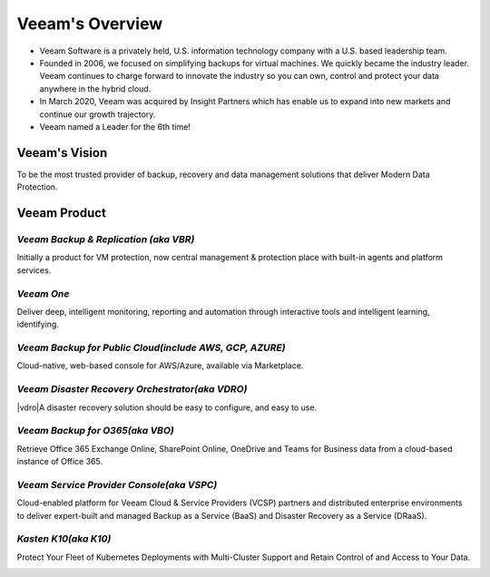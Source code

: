 Veeam's Overview
========================

.. image:: images/veeambanner.png

* Veeam Software is a privately held, U.S. information technology company with a U.S. based leadership team.

* Founded in 2006, we focused on simplifying backups for virtual machines. We quickly became the industry leader. Veeam continues to charge forward to innovate the industry so you can own, control and protect your data anywhere in the hybrid cloud.

* In March 2020, Veeam was acquired by Insight Partners which has enable us to expand into new markets and continue our growth trajectory.

* Veeam named a Leader for the 6th time!

.. image:: images/gartner.png

Veeam's Vision
------------

To be the most trusted provider of backup, recovery and data management solutions that deliver Modern Data Protection.

Veeam Product 
--------------

*Veeam Backup & Replication (aka VBR)*
^^^^^^^^^^^^^^^^^^^^^^^^^^
 
|vbr| Initially a product for VM protection, now central  management & protection place with built-in  agents and platform services.

.. |vbr| image:: images/vbr.png
         :scale: 60


.. image:: images/vbr01.png 

.. rst-class:: clear-both


*Veeam One*
^^^^^^^^^^^

|veeamone| Deliver deep, intelligent monitoring, reporting and automation through interactive tools and intelligent learning, identifying.

.. |veeamone| image:: images/veeamone.png

.. image:: images/veeamone01.png 

.. rst-class:: clear-both

*Veeam Backup for Public Cloud(include AWS, GCP, AZURE)* 
^^^^^^^^^^^^^^^^^^^^^^^^^^^^^^^
  
|vbpublic| Cloud-native, web-based console for AWS/Azure,  available via Marketplace.

.. |vbpublic| image:: images/vbpublic.png

.. image:: images/vbpublic01.png 

.. rst-class:: clear-both

*Veeam Disaster Recovery Orchestrator(aka VDRO)*
^^^^^^^^^^^^^^^^^^^^^^^^^^^^^^^

|vdro|A disaster recovery solution should be easy to configure, and easy to use.

.. |vdro| image:: images/vdro.png
          :scale: 60

.. image:: images/vdro01.png 

.. rst-class:: clear-both

*Veeam Backup for O365(aka VBO)*
^^^^^^^^^^^^^^^^^^^^^^^^^^^^^^^

|vbo| Retrieve Office 365 Exchange Online, SharePoint Online, OneDrive and Teams for Business data from a cloud-based instance of Office 365.

.. |vbo| image:: images/vbo.png

.. image:: images/vbo01.png

.. rst-class:: clear-both 

*Veeam Service Provider Console(aka VSPC)*
^^^^^^^^^^^^^^^^^^^^^^^^^^^^^^^

|vspc| Cloud-enabled platform for Veeam Cloud & Service Providers (VCSP) partners and distributed enterprise environments to deliver expert-built and managed Backup as a Service (BaaS) and Disaster Recovery as a Service (DRaaS).

.. |vspc| image:: images/vspc.png 

.. image:: images/vspc01.png 

.. rst-class:: clear-both

*Kasten K10(aka K10)*
^^^^^^^^^^^^^^^^^^^^^^^^^^^^^^^

|k10| Protect Your Fleet of Kubernetes Deployments with Multi-Cluster Support and Retain Control of and Access to Your Data.

.. |k10| image:: images/k10.png
         :scale: 60

.. image:: images/k1001.png 

.. rst-class:: clear-both